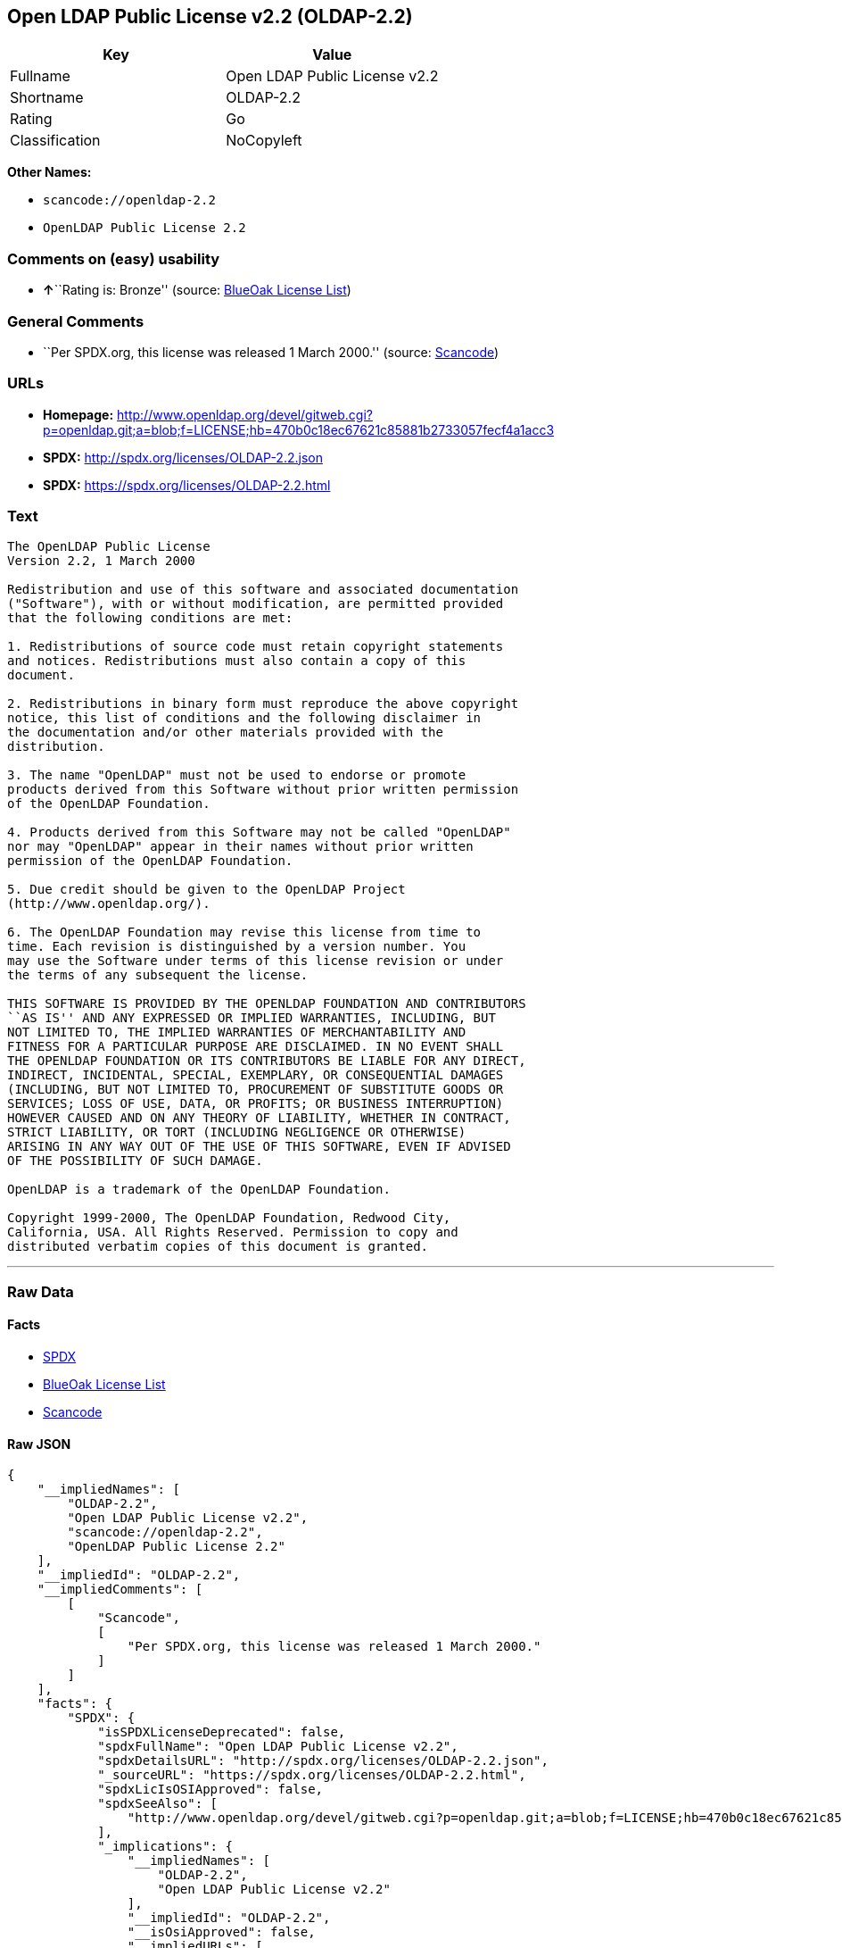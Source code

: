 == Open LDAP Public License v2.2 (OLDAP-2.2)

[cols=",",options="header",]
|===
|Key |Value
|Fullname |Open LDAP Public License v2.2
|Shortname |OLDAP-2.2
|Rating |Go
|Classification |NoCopyleft
|===

*Other Names:*

* `+scancode://openldap-2.2+`
* `+OpenLDAP Public License 2.2+`

=== Comments on (easy) usability

* **↑**``Rating is: Bronze'' (source:
https://blueoakcouncil.org/list[BlueOak License List])

=== General Comments

* ``Per SPDX.org, this license was released 1 March 2000.'' (source:
https://github.com/nexB/scancode-toolkit/blob/develop/src/licensedcode/data/licenses/openldap-2.2.yml[Scancode])

=== URLs

* *Homepage:*
http://www.openldap.org/devel/gitweb.cgi?p=openldap.git;a=blob;f=LICENSE;hb=470b0c18ec67621c85881b2733057fecf4a1acc3
* *SPDX:* http://spdx.org/licenses/OLDAP-2.2.json
* *SPDX:* https://spdx.org/licenses/OLDAP-2.2.html

=== Text

....
The OpenLDAP Public License 
Version 2.2, 1 March 2000 

Redistribution and use of this software and associated documentation 
("Software"), with or without modification, are permitted provided 
that the following conditions are met: 

1. Redistributions of source code must retain copyright statements 
and notices. Redistributions must also contain a copy of this 
document. 

2. Redistributions in binary form must reproduce the above copyright 
notice, this list of conditions and the following disclaimer in 
the documentation and/or other materials provided with the 
distribution. 

3. The name "OpenLDAP" must not be used to endorse or promote 
products derived from this Software without prior written permission 
of the OpenLDAP Foundation. 

4. Products derived from this Software may not be called "OpenLDAP" 
nor may "OpenLDAP" appear in their names without prior written 
permission of the OpenLDAP Foundation. 

5. Due credit should be given to the OpenLDAP Project 
(http://www.openldap.org/). 

6. The OpenLDAP Foundation may revise this license from time to 
time. Each revision is distinguished by a version number. You 
may use the Software under terms of this license revision or under 
the terms of any subsequent the license. 

THIS SOFTWARE IS PROVIDED BY THE OPENLDAP FOUNDATION AND CONTRIBUTORS 
``AS IS'' AND ANY EXPRESSED OR IMPLIED WARRANTIES, INCLUDING, BUT 
NOT LIMITED TO, THE IMPLIED WARRANTIES OF MERCHANTABILITY AND 
FITNESS FOR A PARTICULAR PURPOSE ARE DISCLAIMED. IN NO EVENT SHALL 
THE OPENLDAP FOUNDATION OR ITS CONTRIBUTORS BE LIABLE FOR ANY DIRECT, 
INDIRECT, INCIDENTAL, SPECIAL, EXEMPLARY, OR CONSEQUENTIAL DAMAGES 
(INCLUDING, BUT NOT LIMITED TO, PROCUREMENT OF SUBSTITUTE GOODS OR 
SERVICES; LOSS OF USE, DATA, OR PROFITS; OR BUSINESS INTERRUPTION) 
HOWEVER CAUSED AND ON ANY THEORY OF LIABILITY, WHETHER IN CONTRACT, 
STRICT LIABILITY, OR TORT (INCLUDING NEGLIGENCE OR OTHERWISE) 
ARISING IN ANY WAY OUT OF THE USE OF THIS SOFTWARE, EVEN IF ADVISED 
OF THE POSSIBILITY OF SUCH DAMAGE. 

OpenLDAP is a trademark of the OpenLDAP Foundation. 

Copyright 1999-2000, The OpenLDAP Foundation, Redwood City, 
California, USA. All Rights Reserved. Permission to copy and 
distributed verbatim copies of this document is granted.
....

'''''

=== Raw Data

==== Facts

* https://spdx.org/licenses/OLDAP-2.2.html[SPDX]
* https://blueoakcouncil.org/list[BlueOak License List]
* https://github.com/nexB/scancode-toolkit/blob/develop/src/licensedcode/data/licenses/openldap-2.2.yml[Scancode]

==== Raw JSON

....
{
    "__impliedNames": [
        "OLDAP-2.2",
        "Open LDAP Public License v2.2",
        "scancode://openldap-2.2",
        "OpenLDAP Public License 2.2"
    ],
    "__impliedId": "OLDAP-2.2",
    "__impliedComments": [
        [
            "Scancode",
            [
                "Per SPDX.org, this license was released 1 March 2000."
            ]
        ]
    ],
    "facts": {
        "SPDX": {
            "isSPDXLicenseDeprecated": false,
            "spdxFullName": "Open LDAP Public License v2.2",
            "spdxDetailsURL": "http://spdx.org/licenses/OLDAP-2.2.json",
            "_sourceURL": "https://spdx.org/licenses/OLDAP-2.2.html",
            "spdxLicIsOSIApproved": false,
            "spdxSeeAlso": [
                "http://www.openldap.org/devel/gitweb.cgi?p=openldap.git;a=blob;f=LICENSE;hb=470b0c18ec67621c85881b2733057fecf4a1acc3"
            ],
            "_implications": {
                "__impliedNames": [
                    "OLDAP-2.2",
                    "Open LDAP Public License v2.2"
                ],
                "__impliedId": "OLDAP-2.2",
                "__isOsiApproved": false,
                "__impliedURLs": [
                    [
                        "SPDX",
                        "http://spdx.org/licenses/OLDAP-2.2.json"
                    ],
                    [
                        null,
                        "http://www.openldap.org/devel/gitweb.cgi?p=openldap.git;a=blob;f=LICENSE;hb=470b0c18ec67621c85881b2733057fecf4a1acc3"
                    ]
                ]
            },
            "spdxLicenseId": "OLDAP-2.2"
        },
        "Scancode": {
            "otherUrls": null,
            "homepageUrl": "http://www.openldap.org/devel/gitweb.cgi?p=openldap.git;a=blob;f=LICENSE;hb=470b0c18ec67621c85881b2733057fecf4a1acc3",
            "shortName": "OpenLDAP Public License 2.2",
            "textUrls": null,
            "text": "The OpenLDAP Public License \nVersion 2.2, 1 March 2000 \n\nRedistribution and use of this software and associated documentation \n(\"Software\"), with or without modification, are permitted provided \nthat the following conditions are met: \n\n1. Redistributions of source code must retain copyright statements \nand notices. Redistributions must also contain a copy of this \ndocument. \n\n2. Redistributions in binary form must reproduce the above copyright \nnotice, this list of conditions and the following disclaimer in \nthe documentation and/or other materials provided with the \ndistribution. \n\n3. The name \"OpenLDAP\" must not be used to endorse or promote \nproducts derived from this Software without prior written permission \nof the OpenLDAP Foundation. \n\n4. Products derived from this Software may not be called \"OpenLDAP\" \nnor may \"OpenLDAP\" appear in their names without prior written \npermission of the OpenLDAP Foundation. \n\n5. Due credit should be given to the OpenLDAP Project \n(http://www.openldap.org/). \n\n6. The OpenLDAP Foundation may revise this license from time to \ntime. Each revision is distinguished by a version number. You \nmay use the Software under terms of this license revision or under \nthe terms of any subsequent the license. \n\nTHIS SOFTWARE IS PROVIDED BY THE OPENLDAP FOUNDATION AND CONTRIBUTORS \n``AS IS'' AND ANY EXPRESSED OR IMPLIED WARRANTIES, INCLUDING, BUT \nNOT LIMITED TO, THE IMPLIED WARRANTIES OF MERCHANTABILITY AND \nFITNESS FOR A PARTICULAR PURPOSE ARE DISCLAIMED. IN NO EVENT SHALL \nTHE OPENLDAP FOUNDATION OR ITS CONTRIBUTORS BE LIABLE FOR ANY DIRECT, \nINDIRECT, INCIDENTAL, SPECIAL, EXEMPLARY, OR CONSEQUENTIAL DAMAGES \n(INCLUDING, BUT NOT LIMITED TO, PROCUREMENT OF SUBSTITUTE GOODS OR \nSERVICES; LOSS OF USE, DATA, OR PROFITS; OR BUSINESS INTERRUPTION) \nHOWEVER CAUSED AND ON ANY THEORY OF LIABILITY, WHETHER IN CONTRACT, \nSTRICT LIABILITY, OR TORT (INCLUDING NEGLIGENCE OR OTHERWISE) \nARISING IN ANY WAY OUT OF THE USE OF THIS SOFTWARE, EVEN IF ADVISED \nOF THE POSSIBILITY OF SUCH DAMAGE. \n\nOpenLDAP is a trademark of the OpenLDAP Foundation. \n\nCopyright 1999-2000, The OpenLDAP Foundation, Redwood City, \nCalifornia, USA. All Rights Reserved. Permission to copy and \ndistributed verbatim copies of this document is granted.",
            "category": "Permissive",
            "osiUrl": null,
            "owner": "OpenLDAP Foundation",
            "_sourceURL": "https://github.com/nexB/scancode-toolkit/blob/develop/src/licensedcode/data/licenses/openldap-2.2.yml",
            "key": "openldap-2.2",
            "name": "OpenLDAP Public License 2.2",
            "spdxId": "OLDAP-2.2",
            "notes": "Per SPDX.org, this license was released 1 March 2000.",
            "_implications": {
                "__impliedNames": [
                    "scancode://openldap-2.2",
                    "OpenLDAP Public License 2.2",
                    "OLDAP-2.2"
                ],
                "__impliedId": "OLDAP-2.2",
                "__impliedComments": [
                    [
                        "Scancode",
                        [
                            "Per SPDX.org, this license was released 1 March 2000."
                        ]
                    ]
                ],
                "__impliedCopyleft": [
                    [
                        "Scancode",
                        "NoCopyleft"
                    ]
                ],
                "__calculatedCopyleft": "NoCopyleft",
                "__impliedText": "The OpenLDAP Public License \nVersion 2.2, 1 March 2000 \n\nRedistribution and use of this software and associated documentation \n(\"Software\"), with or without modification, are permitted provided \nthat the following conditions are met: \n\n1. Redistributions of source code must retain copyright statements \nand notices. Redistributions must also contain a copy of this \ndocument. \n\n2. Redistributions in binary form must reproduce the above copyright \nnotice, this list of conditions and the following disclaimer in \nthe documentation and/or other materials provided with the \ndistribution. \n\n3. The name \"OpenLDAP\" must not be used to endorse or promote \nproducts derived from this Software without prior written permission \nof the OpenLDAP Foundation. \n\n4. Products derived from this Software may not be called \"OpenLDAP\" \nnor may \"OpenLDAP\" appear in their names without prior written \npermission of the OpenLDAP Foundation. \n\n5. Due credit should be given to the OpenLDAP Project \n(http://www.openldap.org/). \n\n6. The OpenLDAP Foundation may revise this license from time to \ntime. Each revision is distinguished by a version number. You \nmay use the Software under terms of this license revision or under \nthe terms of any subsequent the license. \n\nTHIS SOFTWARE IS PROVIDED BY THE OPENLDAP FOUNDATION AND CONTRIBUTORS \n``AS IS'' AND ANY EXPRESSED OR IMPLIED WARRANTIES, INCLUDING, BUT \nNOT LIMITED TO, THE IMPLIED WARRANTIES OF MERCHANTABILITY AND \nFITNESS FOR A PARTICULAR PURPOSE ARE DISCLAIMED. IN NO EVENT SHALL \nTHE OPENLDAP FOUNDATION OR ITS CONTRIBUTORS BE LIABLE FOR ANY DIRECT, \nINDIRECT, INCIDENTAL, SPECIAL, EXEMPLARY, OR CONSEQUENTIAL DAMAGES \n(INCLUDING, BUT NOT LIMITED TO, PROCUREMENT OF SUBSTITUTE GOODS OR \nSERVICES; LOSS OF USE, DATA, OR PROFITS; OR BUSINESS INTERRUPTION) \nHOWEVER CAUSED AND ON ANY THEORY OF LIABILITY, WHETHER IN CONTRACT, \nSTRICT LIABILITY, OR TORT (INCLUDING NEGLIGENCE OR OTHERWISE) \nARISING IN ANY WAY OUT OF THE USE OF THIS SOFTWARE, EVEN IF ADVISED \nOF THE POSSIBILITY OF SUCH DAMAGE. \n\nOpenLDAP is a trademark of the OpenLDAP Foundation. \n\nCopyright 1999-2000, The OpenLDAP Foundation, Redwood City, \nCalifornia, USA. All Rights Reserved. Permission to copy and \ndistributed verbatim copies of this document is granted.",
                "__impliedURLs": [
                    [
                        "Homepage",
                        "http://www.openldap.org/devel/gitweb.cgi?p=openldap.git;a=blob;f=LICENSE;hb=470b0c18ec67621c85881b2733057fecf4a1acc3"
                    ]
                ]
            }
        },
        "BlueOak License List": {
            "BlueOakRating": "Bronze",
            "url": "https://spdx.org/licenses/OLDAP-2.2.html",
            "isPermissive": true,
            "_sourceURL": "https://blueoakcouncil.org/list",
            "name": "Open LDAP Public License v2.2",
            "id": "OLDAP-2.2",
            "_implications": {
                "__impliedNames": [
                    "OLDAP-2.2",
                    "Open LDAP Public License v2.2"
                ],
                "__impliedJudgement": [
                    [
                        "BlueOak License List",
                        {
                            "tag": "PositiveJudgement",
                            "contents": "Rating is: Bronze"
                        }
                    ]
                ],
                "__impliedCopyleft": [
                    [
                        "BlueOak License List",
                        "NoCopyleft"
                    ]
                ],
                "__calculatedCopyleft": "NoCopyleft",
                "__impliedURLs": [
                    [
                        "SPDX",
                        "https://spdx.org/licenses/OLDAP-2.2.html"
                    ]
                ]
            }
        }
    },
    "__impliedJudgement": [
        [
            "BlueOak License List",
            {
                "tag": "PositiveJudgement",
                "contents": "Rating is: Bronze"
            }
        ]
    ],
    "__impliedCopyleft": [
        [
            "BlueOak License List",
            "NoCopyleft"
        ],
        [
            "Scancode",
            "NoCopyleft"
        ]
    ],
    "__calculatedCopyleft": "NoCopyleft",
    "__isOsiApproved": false,
    "__impliedText": "The OpenLDAP Public License \nVersion 2.2, 1 March 2000 \n\nRedistribution and use of this software and associated documentation \n(\"Software\"), with or without modification, are permitted provided \nthat the following conditions are met: \n\n1. Redistributions of source code must retain copyright statements \nand notices. Redistributions must also contain a copy of this \ndocument. \n\n2. Redistributions in binary form must reproduce the above copyright \nnotice, this list of conditions and the following disclaimer in \nthe documentation and/or other materials provided with the \ndistribution. \n\n3. The name \"OpenLDAP\" must not be used to endorse or promote \nproducts derived from this Software without prior written permission \nof the OpenLDAP Foundation. \n\n4. Products derived from this Software may not be called \"OpenLDAP\" \nnor may \"OpenLDAP\" appear in their names without prior written \npermission of the OpenLDAP Foundation. \n\n5. Due credit should be given to the OpenLDAP Project \n(http://www.openldap.org/). \n\n6. The OpenLDAP Foundation may revise this license from time to \ntime. Each revision is distinguished by a version number. You \nmay use the Software under terms of this license revision or under \nthe terms of any subsequent the license. \n\nTHIS SOFTWARE IS PROVIDED BY THE OPENLDAP FOUNDATION AND CONTRIBUTORS \n``AS IS'' AND ANY EXPRESSED OR IMPLIED WARRANTIES, INCLUDING, BUT \nNOT LIMITED TO, THE IMPLIED WARRANTIES OF MERCHANTABILITY AND \nFITNESS FOR A PARTICULAR PURPOSE ARE DISCLAIMED. IN NO EVENT SHALL \nTHE OPENLDAP FOUNDATION OR ITS CONTRIBUTORS BE LIABLE FOR ANY DIRECT, \nINDIRECT, INCIDENTAL, SPECIAL, EXEMPLARY, OR CONSEQUENTIAL DAMAGES \n(INCLUDING, BUT NOT LIMITED TO, PROCUREMENT OF SUBSTITUTE GOODS OR \nSERVICES; LOSS OF USE, DATA, OR PROFITS; OR BUSINESS INTERRUPTION) \nHOWEVER CAUSED AND ON ANY THEORY OF LIABILITY, WHETHER IN CONTRACT, \nSTRICT LIABILITY, OR TORT (INCLUDING NEGLIGENCE OR OTHERWISE) \nARISING IN ANY WAY OUT OF THE USE OF THIS SOFTWARE, EVEN IF ADVISED \nOF THE POSSIBILITY OF SUCH DAMAGE. \n\nOpenLDAP is a trademark of the OpenLDAP Foundation. \n\nCopyright 1999-2000, The OpenLDAP Foundation, Redwood City, \nCalifornia, USA. All Rights Reserved. Permission to copy and \ndistributed verbatim copies of this document is granted.",
    "__impliedURLs": [
        [
            "SPDX",
            "http://spdx.org/licenses/OLDAP-2.2.json"
        ],
        [
            null,
            "http://www.openldap.org/devel/gitweb.cgi?p=openldap.git;a=blob;f=LICENSE;hb=470b0c18ec67621c85881b2733057fecf4a1acc3"
        ],
        [
            "SPDX",
            "https://spdx.org/licenses/OLDAP-2.2.html"
        ],
        [
            "Homepage",
            "http://www.openldap.org/devel/gitweb.cgi?p=openldap.git;a=blob;f=LICENSE;hb=470b0c18ec67621c85881b2733057fecf4a1acc3"
        ]
    ]
}
....

==== Dot Cluster Graph

../dot/OLDAP-2.2.svg
